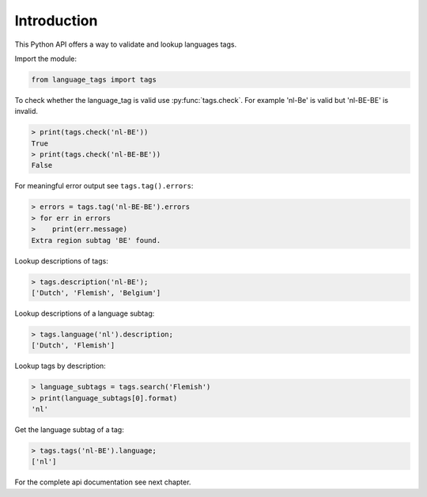 Introduction
============

This Python API offers a way to validate and lookup languages tags.

Import the module:

.. code-block:: python

    from language_tags import tags

To check whether the language_tag is valid use :py:func:`tags.check`. For example 'nl-Be' is valid but 'nl-BE-BE' is invalid.

.. code-block:: python

    > print(tags.check('nl-BE'))
    True
    > print(tags.check('nl-BE-BE'))
    False

For meaningful error output see ``tags.tag().errors``:

.. code-block:: python

    > errors = tags.tag('nl-BE-BE').errors
    > for err in errors
    >    print(err.message)
    Extra region subtag 'BE' found.

Lookup descriptions of tags:

.. code-block:: python

    > tags.description('nl-BE');
    ['Dutch', 'Flemish', 'Belgium']

Lookup descriptions of a language subtag:

.. code-block:: python

    > tags.language('nl').description;
    ['Dutch', 'Flemish']

Lookup tags by description:

.. code-block:: python

    > language_subtags = tags.search('Flemish')
    > print(language_subtags[0].format)
    'nl'

Get the language subtag of a tag:

.. code-block:: python

    > tags.tags('nl-BE').language;
    ['nl']

For the complete api documentation see next chapter.
